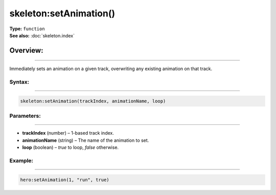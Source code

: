 ===================================
skeleton:setAnimation()
===================================

| **Type:** ``function``
| **See also:** :doc:`skeleton.index`

Overview:
.........
---------

Immediately sets an animation on a given track, overwriting any existing animation on that track.

Syntax:
--------
--------

.. code-block:: lua

   skeleton:setAnimation(trackIndex, animationName, loop)

Parameters:
-----------
-----------

- **trackIndex** (number) – 1-based track index.
- **animationName** (string) – The name of the animation to set.
- **loop** (boolean) – `true` to loop, `false` otherwise.

Example:
--------
--------

.. code-block:: lua

   hero:setAnimation(1, "run", true)